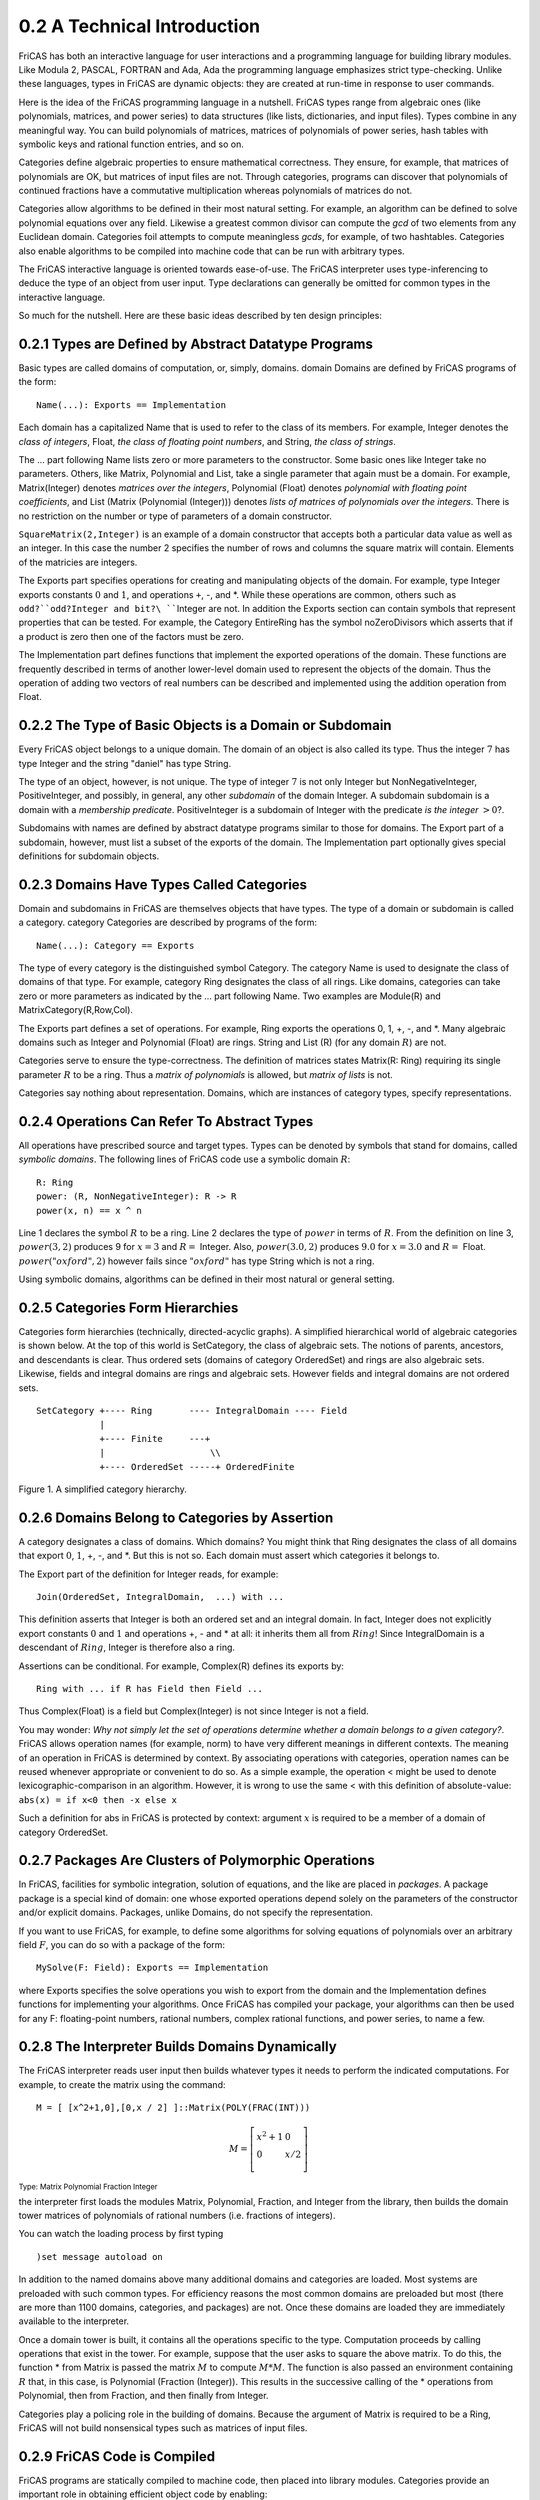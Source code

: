 0.2 A Technical Introduction
----------------------------

FriCAS has both an interactive language for user interactions and a
programming language for building library modules. Like Modula 2, PASCAL,
FORTRAN and Ada, Ada the programming language emphasizes strict type-checking. 
Unlike these languages, types in FriCAS are dynamic objects: they are created 
at run-time in response to user commands.

Here is the idea of the FriCAS programming language in a nutshell.
FriCAS types range from algebraic ones (like polynomials, matrices, and
power series) to data structures (like lists, dictionaries, and input
files). Types combine in any meaningful way. You can build polynomials
of matrices, matrices of polynomials of power series, hash tables with
symbolic keys and rational function entries, and so on.

Categories define algebraic properties to ensure mathematical
correctness. They ensure, for example, that matrices of polynomials are
OK, but matrices of input files are not. Through categories, programs
can discover that polynomials of continued fractions have a commutative
multiplication whereas polynomials of matrices do not.

Categories allow algorithms to be defined in their most natural setting.
For example, an algorithm can be defined to solve polynomial equations
over any field. Likewise a greatest common divisor can compute the *gcd*
of two elements from any Euclidean domain. Categories foil attempts to
compute meaningless *gcds*, for example, of two hashtables. Categories
also enable algorithms to be compiled into machine code that can be run
with arbitrary types.

The FriCAS interactive language is oriented towards ease-of-use. The
FriCAS interpreter uses type-inferencing to deduce the type of an object
from user input. Type declarations can generally be omitted for common
types in the interactive language.

So much for the nutshell. Here are these basic ideas described by ten
design principles:


0.2.1 Types are Defined by Abstract Datatype Programs
~~~~~~~~~~~~~~~~~~~~~~~~~~~~~~~~~~~~~~~~~~~~~~~~~~~~~

Basic types are called domains of computation, or, simply, domains.
domain Domains are defined by FriCAS programs of the form:

::
    
    Name(...): Exports == Implementation


Each domain has a capitalized Name that is used to refer to the class of
its members. For example, Integer denotes the *class of integers*,
Float, *the class of floating point numbers*, and String, 
*the class of strings*.

The ... part following Name lists zero or more parameters to the
constructor. Some basic ones like Integer take no parameters. Others,
like Matrix, Polynomial and List, take a single parameter that again
must be a domain. For example, Matrix(Integer) denotes *matrices over
the integers*, Polynomial (Float) denotes *polynomial with floating
point coefficients*, and List (Matrix (Polynomial (Integer))) denotes
*lists of matrices of polynomials over the integers*. There is no
restriction on the number or type of parameters of a domain constructor.

``SquareMatrix(2,Integer)`` is an example of a domain constructor that
accepts both a particular data value as well as an integer. In this case
the number 2 specifies the number of rows and columns the square matrix
will contain. Elements of the matricies are integers.

The Exports part specifies operations for creating and manipulating
objects of the domain. For example, type Integer exports constants
:math:`0` and :math:`1`, and operations ``+``, -, and *. While these
operations are common, others such as ``odd?``odd?Integer and
bit?\ ````\ Integer are not. In addition the Exports section can contain
symbols that represent properties that can be tested. For example, the
Category EntireRing has the symbol noZeroDivisors which asserts that if
a product is zero then one of the factors must be zero.

The Implementation part defines functions that implement the exported
operations of the domain. These functions are frequently described in
terms of another lower-level domain used to represent the objects of the
domain. Thus the operation of adding two vectors of real numbers can be
described and implemented using the addition operation from Float.


0.2.2 The Type of Basic Objects is a Domain or Subdomain
~~~~~~~~~~~~~~~~~~~~~~~~~~~~~~~~~~~~~~~~~~~~~~~~~~~~~~~~

Every FriCAS object belongs to a unique domain. The domain of an object
is also called its type. Thus the integer :math:`7` has type Integer and
the string "daniel" has type String.

The type of an object, however, is not unique. The type of integer
:math:`7` is not only Integer but NonNegativeInteger, PositiveInteger,
and possibly, in general, any other *subdomain* of the domain Integer. A
subdomain subdomain is a domain with a *membership predicate*.
PositiveInteger is a subdomain of Integer with the predicate *is the
integer* :math:`> 0`?.

Subdomains with names are defined by abstract datatype programs similar
to those for domains. The Export part of a subdomain, however, must list
a subset of the exports of the domain. The Implementation part
optionally gives special definitions for subdomain objects.


0.2.3 Domains Have Types Called Categories
~~~~~~~~~~~~~~~~~~~~~~~~~~~~~~~~~~~~~~~~~~

Domain and subdomains in FriCAS are themselves objects that have types.
The type of a domain or subdomain is called a category. category
Categories are described by programs of the form:

::
    
    Name(...): Category == Exports


The type of every category is the distinguished symbol Category. The
category Name is used to designate the class of domains of that type.
For example, category Ring designates the class of all rings. Like
domains, categories can take zero or more parameters as indicated by the
... part following Name. Two examples are Module(R) and
MatrixCategory(R,Row,Col).

The Exports part defines a set of operations. For example, Ring exports
the operations 0, 1, +, -, and *. Many algebraic domains such as
Integer and Polynomial (Float) are rings. String and List (R) (for any
domain :math:`R`) are not.

Categories serve to ensure the type-correctness. The definition of
matrices states Matrix(R: Ring) requiring its single parameter :math:`R`
to be a ring. Thus a *matrix of polynomials* is allowed, but *matrix of
lists* is not.

Categories say nothing about representation. Domains, which are
instances of category types, specify representations.


0.2.4 Operations Can Refer To Abstract Types
~~~~~~~~~~~~~~~~~~~~~~~~~~~~~~~~~~~~~~~~~~~~

All operations have prescribed source and target types. Types can be
denoted by symbols that stand for domains, called *symbolic domains*.
The following lines of FriCAS code use a symbolic domain :math:`R`:

::
    
    R: Ring
    power: (R, NonNegativeInteger): R -> R
    power(x, n) == x ^ n

Line 1 declares the symbol :math:`R` to be a ring. Line 2 declares the
type of :math:`power` in terms of :math:`R`. From the definition on line
3, :math:`{power}\left( 3,2 \right)` produces 9 for :math:`x = 3` and
:math:`R =` Integer. Also, :math:`{power}\left( 3.0,2 \right)` produces
:math:`9.0` for :math:`x = 3.0` and :math:`R =` Float.
:math:`{power}\left( "{oxford}",2 \right)` however fails since
:math:`"{oxford}"` has type String which is not a ring.

Using symbolic domains, algorithms can be defined in their most natural
or general setting.


0.2.5 Categories Form Hierarchies
~~~~~~~~~~~~~~~~~~~~~~~~~~~~~~~~~

Categories form hierarchies (technically, directed-acyclic graphs). A
simplified hierarchical world of algebraic categories is shown below. At
the top of this world is SetCategory, the class of algebraic sets. The
notions of parents, ancestors, and descendants is clear. Thus ordered
sets (domains of category OrderedSet) and rings are also algebraic sets.
Likewise, fields and integral domains are rings and algebraic sets.
However fields and integral domains are not ordered sets.

::
    
 SetCategory +---- Ring       ---- IntegralDomain ---- Field
             |
             +---- Finite     ---+
             |                    \\
             +---- OrderedSet -----+ OrderedFinite


Figure 1. A simplified category hierarchy.


0.2.6 Domains Belong to Categories by Assertion
~~~~~~~~~~~~~~~~~~~~~~~~~~~~~~~~~~~~~~~~~~~~~~~

A category designates a class of domains. Which domains? You might think
that Ring designates the class of all domains that export :math:`0`,
:math:`1`, +, -, and *. But this is not so. Each domain must assert
which categories it belongs to.

The Export part of the definition for Integer reads, for example:

::

 Join(OrderedSet, IntegralDomain,  ...) with ...


This definition asserts that Integer is both an ordered set and an
integral domain. In fact, Integer does not explicitly export constants
:math:`0` and :math:`1` and operations +, - and * at all: it inherits
them all from :math:`Ring`! Since IntegralDomain is a descendant of
:math:`Ring`, Integer is therefore also a ring.

Assertions can be conditional. For example, Complex(R) defines its
exports by:

::
    
 Ring with ... if R has Field then Field ...


Thus Complex(Float) is a field but Complex(Integer) is not since Integer
is not a field.

You may wonder: *Why not simply let the set of operations determine
whether a domain belongs to a given category?*. FriCAS allows operation
names (for example, norm) to have very different meanings in different
contexts. The meaning of an operation in FriCAS is determined by
context. By associating operations with categories, operation names can
be reused whenever appropriate or convenient to do so. As a simple
example, the operation < might be used to denote
lexicographic-comparison in an algorithm. However, it is wrong to use
the same < with this definition of absolute-value:
``abs(x) = if x<0 then -x else x``

Such a definition for abs in FriCAS is protected by context: argument
:math:`x` is required to be a member of a domain of category OrderedSet.


0.2.7 Packages Are Clusters of Polymorphic Operations
~~~~~~~~~~~~~~~~~~~~~~~~~~~~~~~~~~~~~~~~~~~~~~~~~~~~~

In FriCAS, facilities for symbolic integration, solution of equations,
and the like are placed in *packages*. A package package is a special
kind of domain: one whose exported operations depend solely on the
parameters of the constructor and/or explicit domains. Packages, unlike
Domains, do not specify the representation.

If you want to use FriCAS, for example, to define some algorithms for
solving equations of polynomials over an arbitrary field :math:`F`, you
can do so with a package of the form:

::
    
 MySolve(F: Field): Exports == Implementation


where Exports specifies the solve operations you wish to export from the
domain and the Implementation defines functions for implementing your
algorithms. Once FriCAS has compiled your package, your algorithms can
then be used for any F: floating-point numbers, rational numbers,
complex rational functions, and power series, to name a few.


0.2.8 The Interpreter Builds Domains Dynamically
~~~~~~~~~~~~~~~~~~~~~~~~~~~~~~~~~~~~~~~~~~~~~~~~

The FriCAS interpreter reads user input then builds whatever types it
needs to perform the indicated computations. For example, to create the
matrix using the command:

::
    
    M = [ [x^2+1,0],[0,x / 2] ]::Matrix(POLY(FRAC(INT)))



.. math::                               
                                         
    M = \left\lbrack \begin{array}{ll}   
    {x^{2} + 1} & 0 \\                   
    0 & {x/2} \\                         
    \end{array} \right\rbrack            
                                         
:sub:`Type: Matrix Polynomial Fraction Integer`


the interpreter first loads the modules Matrix, Polynomial, Fraction,
and Integer from the library, then builds the domain tower matrices of
polynomials of rational numbers (i.e. fractions of integers).

You can watch the loading process by first typing

::
    
    )set message autoload on


In addition to the named domains above many additional domains and
categories are loaded. Most systems are preloaded with such common
types. For efficiency reasons the most common domains are preloaded but
most (there are more than 1100 domains, categories, and packages) are
not. Once these domains are loaded they are immediately available to the
interpreter.

Once a domain tower is built, it contains all the operations specific to
the type. Computation proceeds by calling operations that exist in the
tower. For example, suppose that the user asks to square the above
matrix. To do this, the function * from Matrix is passed the matrix
:math:`M` to compute :math:`M*M`. The function is also passed an
environment containing :math:`R` that, in this case, is Polynomial
(Fraction (Integer)). This results in the successive calling of the *
operations from Polynomial, then from Fraction, and then finally from
Integer.

Categories play a policing role in the building of domains. Because the
argument of Matrix is required to be a Ring, FriCAS will not build
nonsensical types such as matrices of input files.


0.2.9 FriCAS Code is Compiled
~~~~~~~~~~~~~~~~~~~~~~~~~~~~~

FriCAS programs are statically compiled to machine code, then placed
into library modules. Categories provide an important role in obtaining
efficient object code by enabling:

* static type-checking at compile time;
* fast linkage to operations in domain-valued parameters;
* optimization techniques to be used for partially specified types
   (operations for *vectors of* :math:`R`, for instance, can be
   open-coded even though R is unknown).


0.2.10 FriCAS is Extensible
~~~~~~~~~~~~~~~~~~~~~~~~~~~

Users and system implementers alike use the FriCAS language to add
facilities to the FriCAS library. The entire FriCAS library is in fact
written in the FriCAS source code and available for user modification
and/or extension.

FriCAS's use of abstract datatypes clearly separates the exports of a
domain (what operations are defined) from its implementation (how the
objects are represented and operations are defined). Users of a domain
can thus only create and manipulate objects through these exported
operations. This allows implementers to remove and replace parts of the
library safely by newly upgraded (and, we hope, correct) implementations
without consequence to its users.

Categories protect names by context, making the same names available for
use in other contexts. Categories also provide for code-economy.
Algorithms can be parameterized categorically to characterize their
correct and most general context. Once compiled, the same machine code
is applicable in all such contexts.

Finally, FriCAS provides an automatic, guaranteed interaction between
new and old code. For example:

*  if you write a new algorithm that requires a parameter to be a field,
   then your algorithm will work automatically with every field defined
   in the system; past, present, or future.
*  if you introduce a new domain constructor that produces a field, then
   the objects of that domain can be used as parameters to any algorithm
   using field objects defined in the system; past, present, or future.

These are the key ideas. For further information, we particularly
recommend your reading chapters 11, 12, and 13, where these ideas are
explained in greater detail.

